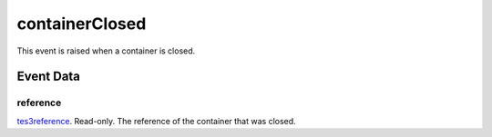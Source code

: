 containerClosed
====================================================================================================

This event is raised when a container is closed.

Event Data
----------------------------------------------------------------------------------------------------

reference
~~~~~~~~~~~~~~~~~~~~~~~~~~~~~~~~~~~~~~~~~~~~~~~~~~~~~~~~~~~~~~~~~~~~~~~~~~~~~~~~~~~~~~~~~~~~~~~~~~~~

`tes3reference`_. Read-only. The reference of the container that was closed.

.. _`tes3reference`: ../../lua/type/tes3reference.html

